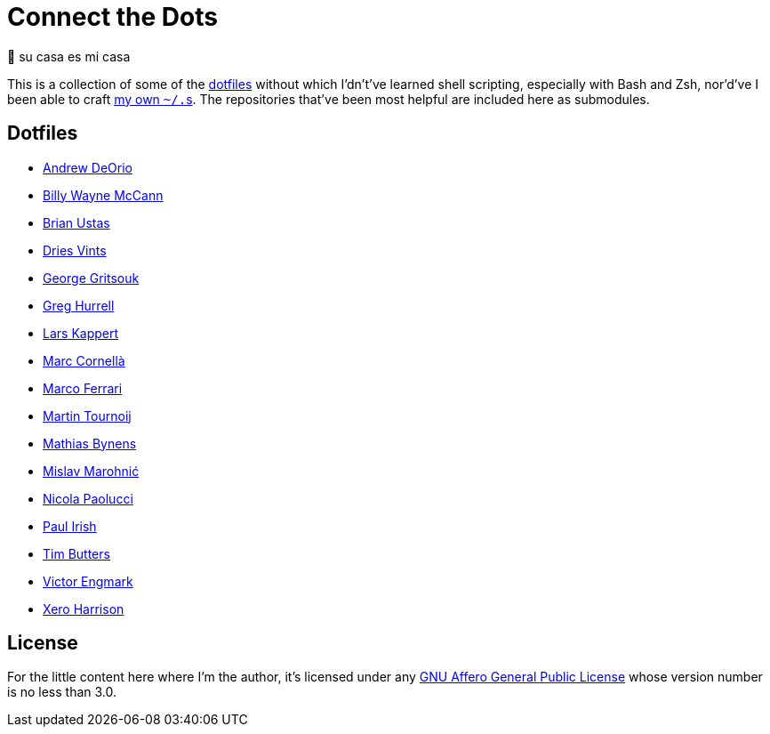 = Connect the Dots

🏡  su casa es mi casa

This is a collection of some of the
https://github.com/search?q=dotfiles[dotfiles^] without which I’dn’t’ve learned
shell scripting, especially with Bash and Zsh, nor’d’ve I been able to craft
https://github.com/LucasLarson/dotfiles[my own `~/.`‍s^]. The
repositories that’ve been most helpful are included here as&nbsp;submodules.

== Dotfiles

* https://github.com/awdeorio/dotfiles/commit/a7b8f209ea7dc55efaf59d8f23e55b0b32c002e6[Andrew
  DeOrio^]
* https://github.com/exergonic/dotfiles/blob/c0fbd7b1efa30fa17001637f948a7cfe83bebec9/shell/aliases#L35[Billy
  Wayne McCann^]
* https://github.com/ustasb/dotfiles/commit/da93f0f5b2ef6491d6c2f96e53c29a241d2f82c5#diff-4c2d312ff50ee6b26c2cb601fc96a95eceabe4b456831762e5d6caf41b900383R127-R129[Brian
  Ustas^]
* https://github.com/driesvints/dotfiles/blob/77eb7d3a485acc0134ac8a9f927a7fcf2dce6c23/osx/.path#L2[Dries
  Vints^]
* https://github.com/gggritso/dotfiles/blob/14218480eb64b884e3a65843f95e5293ae9796dd/gitconfig.symlink#L4-L5#:~:text=unstage%20%3D%20reset%20HEAD%20--[George
  Gritsouk^]
* https://github.com/wincent/wincent/blob/5f1ea417a6e904ef21a679944a624cbc0d1530a7/aspects/dotfiles/files/.zshrc#L65-L73[Greg
  Hurrell^]
* https://github.com/webpro/awesome-dotfiles/tree/3cda132a2a8969ad42d8d2246464a86f1315b232#bash[Lars
  Kappert^]
* https://github.com/mcornella/dotfiles/blob/e62b0d4c4f18a0373d8a7a1b4ddaa2e21b7f1ffd/zshenv[Marc
  Cornellà^]
* https://github.com/ferrarimarco/dotfiles/search?q=shellcheck+zsh[Marco
  Ferrari^]
* https://github.com/arp242/dotfiles/blob/dceb07e797f8045d45d83bedc32d2166e3822d42/zsh/zshrc#L11-L42[Martin
  Tournoij^]
* https://github.com/mathiasbynens/dotfiles/blob/e42090bf49f860283951041709163653c8a2c522/.aliases[Mathias
  Bynens^]
* https://github.com/mislav/dotfiles/tree/88cccec99d991d991b3ecf9a95496ccb28d75bc9/bin#git-utilities[Mislav
  Marohnić^]
* https://github.com/durdn/cfg/blob/0d07c47ced58330e20565c7a45018c61114dfc4c/.gitconfig[Nicola
  Paolucci^]
* https://github.com/paulirish/dotfiles/blob/ccccd0726a8607133fc81115413a934e88e6d0a8/.dircolors[Paul
  Irish^]
* https://github.com/TimButters/dotfiles/blob/3e03c81fef94d46a7e8f3a63156aa2e928215d4a/zshrc#L46-L50[Tim
  Butters^]
* https://gitlab.com/engmark/tilde/commit/94413fd4831ba406a814ee1f3bc7d4839870e1ae[Victor
  Engmark^]
* https://github.com/xero/dotfiles/blob/c8fa7984099a71378839d8796553b73f41113e90/bin/bin/gitio[Xero
  Harrison^]

== License

For the little content here where I’m the author, it’s licensed under any
https://github.com/LucasLarson/ConnectTheDots/blob/HEAD/license.adoc[GNU Affero
General Public License^] whose version number is no less than&nbsp;3.0.
